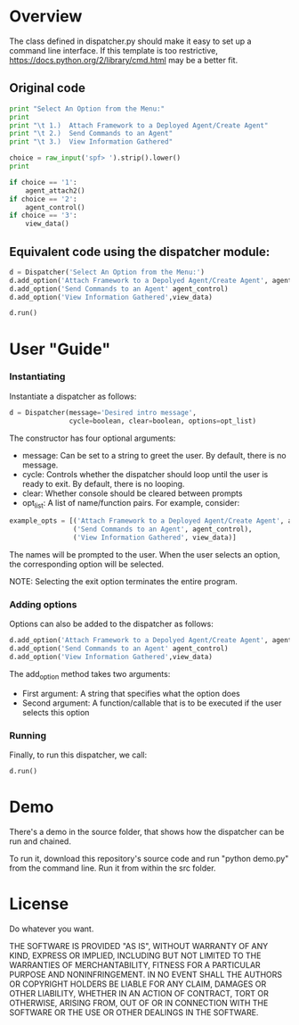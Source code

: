 * Overview 
The class defined in dispatcher.py should make it easy to set up a command line interface.
If this template is too restrictive, https://docs.python.org/2/library/cmd.html may be a better fit.

** Original code

#+begin_src python
  print "Select An Option from the Menu:"
  print
  print "\t 1.)  Attach Framework to a Deployed Agent/Create Agent"
  print "\t 2.)  Send Commands to an Agent"
  print "\t 3.)  View Information Gathered"

  choice = raw_input('spf> ').strip().lower()
  print

  if choice == '1':
      agent_attach2()       
  if choice == '2':
      agent_control()
  if choice == '3':
      view_data()

#+end_src

** Equivalent code using the dispatcher module:



#+begin_src python
  d = Dispatcher('Select An Option from the Menu:')
  d.add_option('Attach Framework to a Depolyed Agent/Create Agent', agent_attach2)
  d.add_option('Send Commands to an Agent' agent_control)
  d.add_option('View Information Gathered',view_data)

  d.run()
#+end_src

* User "Guide"
*** Instantiating
Instantiate a dispatcher as follows:

#+begin_src python
  d = Dispatcher(message='Desired intro message', 
                 cycle=boolean, clear=boolean, options=opt_list)

#+end_src

The constructor has four optional arguments:
- message: Can be set to a string to greet the user. By default, there is no message.
- cycle: Controls whether the dispatcher should loop until the user is ready to exit. By default, there is no looping.
- clear: Whether console should be cleared between prompts
- opt_list: A list of name/function pairs. For example, consider:
#+begin_src python
  example_opts = [('Attach Framework to a Deployed Agent/Create Agent', agent_attach2),
                  ('Send Commands to an Agent', agent_control),
                  ('View Information Gathered', view_data)]
#+end_src
The names will be prompted to the user. When the user selects an option, the corresponding option will be selected.

NOTE: Selecting the exit option terminates the entire program.

*** Adding options
Options can also be added to the dispatcher as follows:
#+begin_src python
    d.add_option('Attach Framework to a Depolyed Agent/Create Agent', agent_attach2)
    d.add_option('Send Commands to an Agent' agent_control)
    d.add_option('View Information Gathered',view_data)
#+end_src

The add_option method takes two arguments:
- First argument: A string that specifies what the option does
- Second argument: A function/callable that is to be executed if the user selects this option

*** Running
Finally, to run this dispatcher, we call:

#+begin_src python
    d.run()
#+end_src

* Demo
There's a demo in the source folder, that shows how the dispatcher can be run and chained.

To run it, download this repository's source code and run "python demo.py" from the command line. Run it from within the src folder. 

* License
Do whatever you want. 

THE SOFTWARE IS PROVIDED "AS IS", WITHOUT WARRANTY OF ANY KIND, EXPRESS OR IMPLIED, INCLUDING BUT NOT LIMITED TO THE WARRANTIES OF MERCHANTABILITY, FITNESS FOR A PARTICULAR PURPOSE AND NONINFRINGEMENT. IN NO EVENT SHALL THE AUTHORS OR COPYRIGHT HOLDERS BE LIABLE FOR ANY CLAIM, DAMAGES OR OTHER LIABILITY, WHETHER IN AN ACTION OF CONTRACT, TORT OR OTHERWISE, ARISING FROM, OUT OF OR IN CONNECTION WITH THE SOFTWARE OR THE USE OR OTHER DEALINGS IN THE SOFTWARE.
